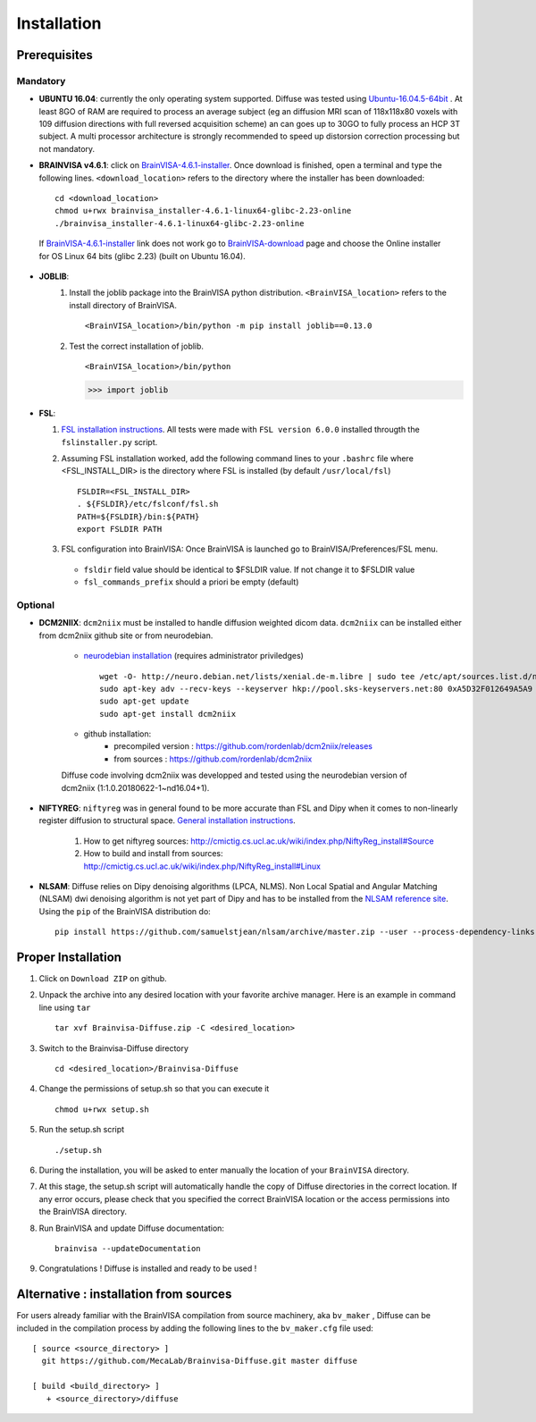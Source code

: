 =========================
Installation
=========================

-------------
Prerequisites
-------------

Mandatory
=========

* **UBUNTU 16.04**: currently the only operating system supported.  Diffuse was tested using  Ubuntu-16.04.5-64bit_ . At least 8GO of RAM are required to process an average subject (eg an diffusion MRI scan of 118x118x80 voxels with 109 diffusion directions with full reversed acquisition scheme) an can goes up to 30GO to fully process an HCP 3T subject. A multi processor architecture is strongly recommended to speed up distorsion correction processing but not mandatory.

* **BRAINVISA v4.6.1**: click on  BrainVISA-4.6.1-installer_. Once download is finished, open a terminal and type the following lines. ``<download_location>`` refers to the directory where the installer has been downloaded: ::

    cd <download_location>
    chmod u+rwx brainvisa_installer-4.6.1-linux64-glibc-2.23-online
    ./brainvisa_installer-4.6.1-linux64-glibc-2.23-online

 If BrainVISA-4.6.1-installer_ link does not work go to BrainVISA-download_ page and choose the Online installer for OS Linux 64 bits (glibc 2.23) (built on Ubuntu 16.04).



* **JOBLIB**:
    1.  Install the joblib package into the BrainVISA python distribution. ``<BrainVISA_location>`` refers to the install directory of BrainVISA. ::


        <BrainVISA_location>/bin/python -m pip install joblib==0.13.0


    2.  Test the correct installation of joblib. ::

        <BrainVISA_location>/bin/python

        >>> import joblib


* **FSL**:

  1. `FSL installation instructions <https://fsl.fmrib.ox.ac.uk/fsl/fslwiki/FslInstallation>`_. All tests were made with  ``FSL version 6.0.0`` installed througth the ``fslinstaller.py`` script.

  2. Assuming FSL installation worked, add the following command lines to your ``.bashrc`` file where <FSL_INSTALL_DIR> is the directory where FSL is installed (by default ``/usr/local/fsl``) ::

        FSLDIR=<FSL_INSTALL_DIR>
        . ${FSLDIR}/etc/fslconf/fsl.sh
        PATH=${FSLDIR}/bin:${PATH}
        export FSLDIR PATH


  3. FSL configuration into BrainVISA: Once BrainVISA is launched go to BrainVISA/Preferences/FSL menu.


    .. image:: doc/images/fsl_config.png
        :width: 400
        :alt: Checking FSL preferences

    *  ``fsldir`` field value should be identical to $FSLDIR value.  If not change it to $FSLDIR value
    * ``fsl_commands_prefix`` should a priori be empty (default)




Optional
========

* **DCM2NIIX**: ``dcm2niix`` must be installed to handle diffusion weighted dicom data. ``dcm2niix`` can be installed either from dcm2niix github site or from neurodebian.

    + `neurodebian installation <http://neuro.debian.net/install_pkg.html?p=dcm2niix>`_ (requires administrator priviledges) ::

        wget -O- http://neuro.debian.net/lists/xenial.de-m.libre | sudo tee /etc/apt/sources.list.d/neurodebian.sources.list
        sudo apt-key adv --recv-keys --keyserver hkp://pool.sks-keyservers.net:80 0xA5D32F012649A5A9
        sudo apt-get update
        sudo apt-get install dcm2niix


    + github installation:
        * precompiled version :  https://github.com/rordenlab/dcm2niix/releases
        * from sources : https://github.com/rordenlab/dcm2niix

    Diffuse code involving dcm2niix was developped and tested using the neurodebian version of dcm2niix (1:1.0.20180622-1~nd16.04+1).



* **NIFTYREG**: ``niftyreg`` was in general found to be more accurate than FSL and Dipy when it comes to non-linearly register diffusion to structural space. `General installation instructions <http://cmictig.cs.ucl.ac.uk/wiki/index.php/NiftyReg_install>`_.

     1. How to get niftyreg sources: http://cmictig.cs.ucl.ac.uk/wiki/index.php/NiftyReg_install#Source

     2. How to build and install from sources: http://cmictig.cs.ucl.ac.uk/wiki/index.php/NiftyReg_install#Linux

* **NLSAM**: Diffuse relies on Dipy denoising algorithms (LPCA, NLMS). Non Local Spatial and Angular Matching (NLSAM) dwi denoising algorithm is not yet part of Dipy and has to be installed from the `NLSAM reference site <https://github.com/samuelstjean/nlsam>`_.  Using the ``pip`` of the BrainVISA distribution do: ::

        pip install https://github.com/samuelstjean/nlsam/archive/master.zip --user --process-dependency-links




-------------------
Proper Installation
-------------------

1. Click on ``Download ZIP`` on github.

2. Unpack the archive into any desired location with your favorite archive manager.
   Here is an example in command line using ``tar`` ::

    tar xvf Brainvisa-Diffuse.zip -C <desired_location>

3. Switch to the Brainvisa-Diffuse directory ::

    cd <desired_location>/Brainvisa-Diffuse

4. Change the permissions of setup.sh so that you can execute it ::

    chmod u+rwx setup.sh

5. Run the setup.sh script ::

    ./setup.sh

6. During the installation, you will be asked to enter manually the location of your ``BrainVISA`` directory.

7. At this stage, the setup.sh script will automatically handle the copy of Diffuse directories in the correct
   location. If any error occurs, please check that you specified the correct BrainVISA location or the access permissions into the BrainVISA directory.

8. Run BrainVISA and update Diffuse documentation::

    brainvisa --updateDocumentation

9. Congratulations ! Diffuse is installed and ready to be used !


---------------------------------------
Alternative : installation from sources
---------------------------------------

For users already familiar with the BrainVISA compilation from source machinery, aka ``bv_maker`` , Diffuse can be included in the compilation process by adding the following lines to the ``bv_maker.cfg``
file used::

    [ source <source_directory> ]
      git https://github.com/MecaLab/Brainvisa-Diffuse.git master diffuse

    [ build <build_directory> ]
       + <source_directory>/diffuse




.. _INT: http://www.int.univ-amu.fr/
.. _Meca: https://meca-brain.org/
.. _SCaLP: http://www.int.univ-amu.fr/spip.php?page=equipe&equipe=SCaLP&lang=en
.. _FSL: https://fsl.fmrib.ox.ac.uk/fsl/fslwiki/
.. _Dipy: https://nipy.org/dipy
.. _BrainVISA: http://brainvisa.info/
.. _GSL: http://www.gnu.org/software/gsl/
.. _Ubuntu-16.04.5-64bit: http://releases.ubuntu.com/16.04/ubuntu-16.04.5-desktop-amd64.iso
.. _BrainVISA-download: http://brainvisa.info/web/download.html
.. _BrainVISA-4.6.1-installer: http://brainvisa.info/web/download/go.php?url=http://brainvisa.info/packages/4.6.1/linux64-glibc-2.23/brainvisa-installer/brainvisa_installer-4.6.1-linux64-glibc-2.23-online


